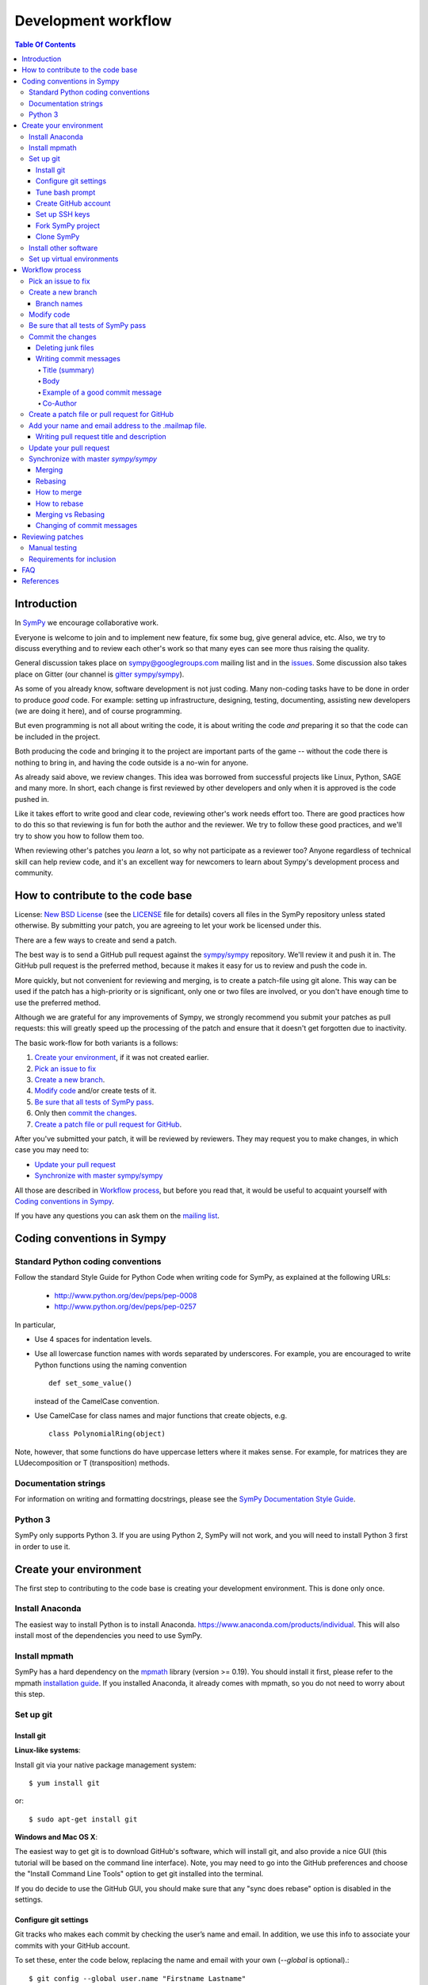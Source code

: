 ======================
 Development workflow
======================

.. contents:: Table Of Contents

Introduction
============

In SymPy_ we encourage collaborative work.

Everyone is welcome to join and to implement new feature, fix some bug, give
general advice, etc. Also, we try to discuss everything and to review each
other's work so that many eyes can see more thus raising the quality.

General discussion takes place on `sympy@googlegroups.com`_ mailing list and
in the issues_. Some discussion also takes place on Gitter (our channel is
`gitter sympy/sympy`_).

As some of you already know, software development is not just coding. Many
non-coding tasks have to be done in order to produce *good* code. For
example: setting up infrastructure, designing, testing, documenting,
assisting new developers (we are doing it here), and of course programming.

But even programming is not all about writing the code, it is about writing the
code *and* preparing it so that the code can be included in the project.

Both producing the code and bringing it to the project are important parts of
the game -- without the code there is nothing to bring in, and having the code
outside is a no-win for anyone.

As already said above, we review changes. This idea was borrowed from
successful projects like Linux, Python, SAGE and many more. In short, each
change is first reviewed by other developers and only when it is approved
is the code pushed in.

Like it takes effort to write good and clear code, reviewing other's work needs
effort too. There are good practices how to do this so that reviewing is fun
for both the author and the reviewer. We try to follow these good practices, and
we'll try to show you how to follow them too.

When reviewing other's patches you *learn* a lot, so why not participate
as a reviewer too? Anyone regardless of technical skill can help review code,
and it's an excellent way for newcomers to learn about Sympy's development
process and community.

How to contribute to the code base
==================================

License: `New BSD License`_ (see the `LICENSE`_ file for details) covers all files in the SymPy repository unless stated otherwise.
By submitting your patch, you are agreeing to let your work be licensed under this.

There are a few ways to create and send a patch.

The best way is to send a GitHub pull request against the `sympy/sympy`_ repository. We'll review it and push it in.
The GitHub pull request is the preferred method, because it makes it easy for us to review and push the code in.

More quickly, but not convenient for reviewing and merging, is to create a patch-file using git alone.
This way can be used if the patch has a high-priority or is significant, only one or two files are
involved, or you don't have enough time to use the preferred method.

Although we are grateful for any improvements of Sympy, we strongly recommend you submit your patches as
pull requests: this will greatly speed up the processing of the patch and ensure that it doesn't get
forgotten due to inactivity.

The basic work-flow for both variants is a follows:

1. `Create your environment`_, if it was not created earlier.
2. `Pick an issue to fix`_
3. `Create a new branch`_.
4. `Modify code`_ and/or create tests of it.
5. `Be sure that all tests of SymPy pass`_.
6. Only then `commit the changes`_.
7. `Create a patch file or pull request for GitHub`_.

After you've submitted your patch, it will be reviewed by reviewers.
They may request you to make changes, in which case you may need to:

* `Update your pull request`_
* `Synchronize with master sympy/sympy`_

All those are described in `Workflow process`_, but before
you read that, it would be useful to acquaint yourself with `Coding
conventions in Sympy`_.

If you have any questions you can ask them on the `mailing list`_.

Coding conventions in Sympy
===========================

Standard Python coding conventions
----------------------------------

Follow the standard Style Guide for Python Code when writing code for SymPy, as explained at the following URLs:

    - http://www.python.org/dev/peps/pep-0008
    - http://www.python.org/dev/peps/pep-0257

In particular,

- Use 4 spaces for indentation levels.

- Use all lowercase function names with words separated by
  underscores. For example, you are encouraged to write Python
  functions using the naming convention

  ::

      def set_some_value()

  instead of the CamelCase convention.

- Use CamelCase for class names and major functions that create
  objects, e.g.

  ::

      class PolynomialRing(object)

Note, however, that some functions do have uppercase letters where it makes sense. For example, for matrices they are LUdecomposition or T (transposition) methods.

Documentation strings
---------------------

For information on writing and formatting docstrings, please see the `SymPy Documentation Style Guide <https://docs.sympy.org/dev/documentation-style-guide.html>`_.

Python 3
--------

SymPy only supports Python 3. If you are using Python 2, SymPy will not work, and you will need to install Python 3 first in order to use it.

Create your environment
=======================

The first step to contributing to the code base is creating your development environment.
This is done only once.

Install Anaconda
----------------

The easiest way to install Python is to install Anaconda. https://www.anaconda.com/products/individual. This will also install most of the dependencies you need to use SymPy.

Install mpmath
--------------

SymPy has a hard dependency on the `mpmath <http://mpmath.org/>`_ library (version >= 0.19). You should install it first, please refer to the mpmath `installation guide <https://github.com/fredrik-johansson/mpmath#1-download--installation>`_. If you installed Anaconda, it already comes with mpmath, so you do not need to worry about this step.

Set up git
----------

Install git
~~~~~~~~~~~

**Linux-like systems**:

Install git via your native package management system: ::

    $ yum install git

or::

    $ sudo apt-get install git

**Windows and Mac OS X**:

The easiest way to get git is to download GitHub's software,
which will install git, and also provide a nice GUI (this tutorial will be based on the command line interface).
Note, you may need to go into the GitHub preferences and choose the "Install Command Line Tools" option to
get git installed into the terminal.

If you do decide to use the GitHub GUI, you should make sure that any "sync
does rebase" option is disabled in the settings.

Configure git settings
~~~~~~~~~~~~~~~~~~~~~~

Git tracks who makes each commit by checking the user’s name and email.
In addition, we use this info to associate your commits with your GitHub account.

To set these, enter the code below, replacing the name and email with your own (`--global` is optional).::

    $ git config --global user.name "Firstname Lastname"
    $ git config --global user.email "your_email@youremail.com"

The name should be your actual name, not your GitHub username.

These global options (i.e. applying to all repositories) are placed in `~/.gitconfig`.
You can edit this file to add setup colors and some handy shortcuts: ::

    [user]
        name = Firstname Lastname
        email = your_email@youremail.com

    [color]
        diff  = auto
        status= auto
        branch= auto
        interactive = true

    [alias]
        ci = commit
        di = diff --color-words
        st = status
        co = checkout
        log1 = log --pretty=oneline --abbrev-commit
        logs = log --stat

Tune bash prompt
~~~~~~~~~~~~~~~~

It can be convenient in future to tune the bash prompt to display the current git branch.

The easiest way to do it, is to add the snippet below to your .bashrc or .bash_profile::

    PS1="[\u@\h \W\$(git branch 2> /dev/null | grep -e '\* ' | sed 's/^..\(.*\)/{\1}/')]\$ "

But better is to use `git-completion` from the `git` source. This also has the advantage of adding tab completion to just about every git command. It also includes many other useful features, for example,
promptings. To use `git-completion`, first download the `git` source code (about 27 MiB), then copy
the file to your profile directory::

    $ git clone git://git.kernel.org/pub/scm/git/git.git
    $ cp git/contrib/completion/git-completion.bash ~/.git-completion.sh

Read instructions in '~/.git-completion.sh'

Note that if you install git from the package manager in many Linux distros, this file is already installed for you.  You can check if it is installed by seeing if tab completion works on git commands (try, e.g., `git commi<TAB>`, or `git log --st<TAB>`). You can also check if the PS1 commands work by doing something like::

    $ PS1='\W $(__git_ps1 "%s")\$ '

And your command prompt should change to something like::

    sympy master$

Note, it is important to define your PS1 using single quotes ('), not double quotes ("), or else bash will not update the branch name.

Create GitHub account
~~~~~~~~~~~~~~~~~~~~~

As you are going to use `GitHub`_  you should have a GitHub account. If you have not one yet then sign up at:

    - https://github.com/signup/free

Set up SSH keys
~~~~~~~~~~~~~~~

To establish a secure connection between your computer and GitHub see detailed instructions in [11]_ or at https://help.github.com/en/articles/adding-a-new-ssh-key-to-your-github-account.

If you have any problems with SSH access to GitHub, read the troubleshooting instructions at [12]_, or ask us in mail-list.

Fork SymPy project
~~~~~~~~~~~~~~~~~~

Create your own *fork* of the SymPy project (if you have not yet). Go to the SymPy GitHub repository:

    - https://github.com/sympy/sympy

and click the “Fork” button.

    !https://drive.google.com/uc?export=view&id=12YA2RWfZiqbzbpmgF_MvcjRG8eFhVJhn!

Now you have your own repository for the SymPy project. If your username in GitHub is `Uttam-Singhh` then the address of the forked project will look something like:

    - https://github.com/Uttam-Singhh/sympy

    !https://drive.google.com/uc?export=view&id=1sr3leiTuUF2nV2VWXmkdW6U2ziITgE-O!

Clone SymPy
~~~~~~~~~~~

On your machine browse to where you would like to store SymPy, and clone (download) the latest
code from SymPy's original repository (about 77 MiB)::

    $ git clone git://github.com/sympy/sympy.git
    $ cd sympy

Then assign your read-and-write repo to a remote called "github"::

    $ git remote add github git@github.com:Uttam-Singhh/sympy.git

For more information about GitHub forking and tuning see: [8]_, [9]_ and [11]_.

Install other software
----------------------

SymPy development uses a few tools that are not included in a basic Python distribution.  You won't really need them until you are getting ready to submit a pull request, but to save time later, you can install:

* Sphinx documentation generator (package sphinx-doc on Debian-based systems)
* Programs needed for building docs, such as rsvg-convert. An up-to-date list is is
  maintained in doc/README.rst
* Python coverage library (package python-coverage)
* Flake8, a Python style checking and enforcement tool. Note that Flake8 must be installed for the exact Python version that you are using for development.

Set up virtual environments
---------------------------

You may want to take advantage of using virtual environments to isolate your development version of SymPy from any system wide installed versions, e.g. from ``apt-get install python-sympy``. There are two leading virtual environment tools, `virtualenv <https://virtualenv.pypa.io>`_ and `conda <http://conda.pydata.org/>`_. Conda comes with Anaconda, which is what we recommended to install above. Here is an example of using conda to create a virtual environment::

  $ conda create -n sympy-dev python=3 mpmath flake8

You now have a environment that you can use for testing your development copy of SymPy. For example, clone your SymPy fork from Github::

  $ git clone git@github.com:<your-github-username>/sympy.git
  $ cd sympy

Now activate the environment::

  $ conda activate sympy-dev

And run the SymPy tests::

  (sympy-dev)$ bin/test

You may also want to try out the Flake8 style enforcement tool. If everything works fine, there should be no output from ``flake8``. This command may take a few minutes to complete::

  (sympy-dev)$ flake8 sympy

You can also install SymPy into the environment if you wish (so you can use the development version from any location on your filesystem)::

  (sympy-dev)$ pip install -e .

If you prefer virtualenv, the process is similar.

Workflow process
================

Pick an issue to fix
--------------------

The best way to start with the main code base is to fix some existing bugs. Peruse the `Easy to fix issues`_ in the issue tracker and see if one interests you. If you'd like to try to fix it, then create a message in the issue saying that you'd like to work on it. If it isn't clear how to fix it, ask for suggestions on how to do it in the issue itself, on the `mailing list`_, or on `Gitter sympy/sympy`_.

SymPy's code is organized into Python packages and modules. The core code is in the ``sympy/core`` directory and other packages in the sympy directory have more specific code, for example ``sympy/printing`` handles how SymPy objects are printed to the terminal, in IPython notebooks, or in our web applications.

If you are looking for a somewhat larger project to implement, check out the Project General Ideas page. This page is a collection of projects that contributors have come up with but have not yet had the time or opportunity to implement themselves.

Create an issue if there isn't one for what you want to do.

Create a new branch
-------------------

Typically, you will create a new branch to begin work on a new issue. Also pull request related with them.
See the next section for naming branches.

Remember, **never begin your work in master**.
While it is technically possible to make your git workflow regardless of the name of branch, it would be the best to avoid because it would be too difficult to manage your workflow.
However, if you had only made your changes in your working directory (by modifying or creating new files in your computer), but not in your staging area or repository (by `git add` or `git commit`), you may patiently follow the process as below and your master branch will remain clean.

To create and checkout (that is, make it the working branch) a new branch, say `fix-solve-bug` ::

    $ git branch fix-solve-bug
    $ git checkout fix-solve-bug

or in one command using ::

    $ git checkout -b fix-solve-bug

To view all branches, with your current branch highlighted, type::

    $ git branch

And remember, **never type the following commands in master**: `git merge`, `git add`, `git commit`, `git rebase`.
If you had made some commits to your local master by accident, you would either have to hard reset or rebase to drop the commits.

Branch names
~~~~~~~~~~~~

Use a short, easy to type branch name that somehow relates to the changes, e.g., `fix-solve-bug`.

Modify code
-----------

Do not forget that all new functionality should be tested, and all new methods, functions, and classes should have doctests_ showing how to use them.

Keep in mind, doctests are *not* tests. Think of them as examples that happen to be tested. Some key differences:

- write doctests to be informative; write regular tests to check for regressions and corner cases.
- doctests can be changed at any time; regular tests should not be changed.

In particular, we should be able to change or delete any doctest at any time if it makes the docstring better to understand.


Be sure that all tests of SymPy_ pass
-------------------------------------

To ensure everything stays in shape, let’s see if all tests pass::

    $ ./bin/test
    $ ./bin/doctest

If you are on Windows, you may need to run the commands like ``python bin/test`` instead.

Each command will show a *DO NOT COMMIT* message if any of the tests it runs does not pass.

bin/test and bin/doctest do fast tests (those that take seconds). You'll want to run them whenever your code is supposed to work and not break anything.

You can also run ``bin/test --slow``, to run the slow tests (those that may
take minutes each).

Code quality (unwanted spaces and indents) are checked by *./bin/test* utilities too. But you can separately run this test with the help of this command::

    $ ./bin/test quality

If you have trailing whitespace it will show errors. This one will fix unwanted spaces::

    $ ./bin/strip_whitespace <file>

Or you may also specify your editor settings to trim trailing whitespaces.

If you want to test only one set of tests try::

    $ ./bin/test sympy/concrete/tests/test_products.py

If you want to test only one specific test try::

    $ ./bin/test sympy/concrete/tests/test_products.py -k test_one

But remember that all tests should pass before committing.

This includes the style checks done by the Flake8 tool. You can run these additional tests using the following command::

    $ flake8 sympy

Just as with SymPy's own test suite, it's also possible to restrict ``flake8`` checking to a single file by appending its name on the command line.

Note that all tests will be run when you make your pull request automatically
by Travis CI, so do not worry too much about running every possible test. You
can usually just run::

    $ ./bin/test mod
    $ ./bin/doctest mod

where ``mod`` is the name of the module that you modified.

Commit the changes
------------------

You can check what files are changed::

    $ git status

Check total changes::

    $ git diff

Add new files to the index if necessary::

    $ git add new_file.py

You are ready to commit changes locally. A commit also contains a `commit
message` which describes it.  See the next section for guidelines on writing
good commit messages. Type::

    $ git commit

An editor window will appear automatically in this case. In Linux, this is vim by default. You
can change what editor pops up by changing the `$EDITOR` shell variable.

Also with the help of option `-a` you can tell the command `commit` to automatically stage files
that have been modified and deleted, but new files you have not told git about will not be
affected, e.g.,::

    $ git commit -a

If you want to stage only part of your changes, you can use the interactive commit feature.  Just type::

    $ git commit --interactive

and choose the changes you want in the resulting interface.

Deleting junk files
~~~~~~~~~~~~~~~~~~~

A lot of editors can create some configuration files, binary files, or temporary files
in your SymPy directory, which should be removed before merging your commits.

Tracking down individual files can be cumbersome.

You may think of using ``.gitignore``, however, editing the ``.gitignore`` itself
would have the agreement from the community.

Using ``.git/info/exclude`` would be the best, because it is only applied locally.

https://stackoverflow.com/questions/22906851/when-would-you-use-git-info-exclude-instead-of-gitignore-to-exclude-files

https://help.github.com/en/articles/ignoring-files

Writing commit messages
~~~~~~~~~~~~~~~~~~~~~~~

The commit message has two parts: a title (first line) and the body. The two
are separated by a blank line.

Title (summary)
"""""""""""""""

Commit message titles summarise what the commit does.
Tools like ``git shortlog`` or even GitHub only show the first line of the commit by
default, so it is important to convey the most important aspects of the commit in the first line.

* Keep to 71 characters or less.

    This allows the one-line form of the log to display the summary without wrapping.

* Do not end with a period (full stop).
* Provide context for the commit if possible,

  e.g. ``integrals: Improved speed of heurisch()``
  instead of just ``Improved speed of heurisch()``

    A commit won't always be seen in the context of your branch, so it is often
    helpful to give each commit some context. This is not required, though, as
    it is not hard to look at the commit metadata to see what files were
    modified or at the commit history to see the nearby related commits.

Try to avoid short commit messages, like "Fix", and commit messages that give
no context, like "Found the bug".  When in doubt, a longer commit message is
probably better than a short one.

Body
""""

Commit messages are intended for human readers, both for people who will be reviewing
your code right now, and for people who might come across your commit in the future
while researching some change in the code. Thus, include information that helps others
understand your commit here, if necessary.

* **Make sure to leave a blank line after the summary**
* Keep all lines to 78 characters or less
  (so they can be easily be read in terminals which don't automatically wrap lines.)
* Give an overview of what the commit does if it is difficult to figure out just
  from looking at the diff.
* Include other relevant information, e.g.

  * Known issues
  * A concrete example (for commits that add new features/improve performance etc.)

* Use bullet lists when suitable
* Feel free to use Unicode characters, such as output from the SymPy Unicode pretty printer.
* Use plain English

Example of a good commit message
""""""""""""""""""""""""""""""""

Here is an example commit message (from the commit
`[bf0e81e12a2f75711c30f0788daf4e58f72b2a41]
<https://github.com/sympy/sympy/commit/bf0e81e12a2f75711c30f0788daf4e58f72b2a41>`_,
which is part of the SymPy history)::

    integrals: Improved speed of heurisch() and revised tests

    Improved speed of anti-derivative candidate expansion and solution
    phases using explicit domains and solve_lin_sys(). The upside of
    this change is that large integrals (those that generate lots of
    monomials) are now computed *much* faster. The downside is that
    integrals involving Derivative() don't work anymore. I'm not sure
    if they really used to work properly or it was just a coincidence
    and/or bad implementation. This needs further investigation.

    Example:

    In [1]: from sympy.integrals.heurisch import heurisch

    In [2]: f = (1 + x + x*exp(x))*(x + log(x) + exp(x) - 1)/(x + log(x) + exp(x))**2/x

    In [3]: %time ratsimp(heurisch(f, x))
    CPU times: user 7.27 s, sys: 0.04 s, total: 7.31 s
    Wall time: 7.32 s
    Out[3]:
       ⎛ 2        x                 2⋅x      x             2   ⎞
    log⎝x  + 2⋅x⋅ℯ  + 2⋅x⋅log(x) + ℯ    + 2⋅ℯ ⋅log(x) + log (x)⎠          1
    ──────────────────────────────────────────────────────────── + ───────────────
                                 2                                      x
                                                                   x + ℯ  + log(x)

    Previously it took 450 seconds and 4 GB of RAM to compute.

Co-Author
"""""""""

Occasionally, there can be multiple people working as a team for one PR,
or you have applied some suggestions from the community.

Or even you may have got some help from people,
not as a code but in some valuable ideas.

For these cases, you may use co-author feature of github. [13]_

Create a patch file or pull request for GitHub
----------------------------------------------

Be sure that you are in your own branch, and run::

    $ git push github fix-solve-bug

This will send your local changes to your fork of the SymPy repository.
Then navigate to your repository with the changes you want someone else to pull:

    https://github.com/mynick/sympy

Select branch, and press the `Pull Request` button.

    [[img/dev-guide-pull-1-2.png]]

After pressing the `Pull Request` button, you are presented with a preview page containing
* a textbox for the **title**
* a textbox for the **description**, also referred to as the opening paragraph (OP)
* the commits that are included

    [[img/dev-guide-pull-2.png]]

The title and description may already have been pre-filled but they can be changed (see
`Writing pull request title and description`_).
Markdown is supported in the description, so you
can embed images or use preformatted text blocks.

    [[img/dev-guide-pull-3.png]]

You can double check that you are committing the right changes by
* switching to the `Commits` tab to see which commits are included (sometimes unintended commits can be caught this way)
* switching to the `Files Changed` tab to review the diff of all changes

When you are ready, press the `Send pull request` button. The pull request is sent immediately and
you’re taken to the main pull request discussion and review page. Additionally, all repository collaborators and followers will see an event in their dashboard.

If there isn't an issue that the pull request addresses, one should be created so even if the
pull request gets closed there is a redundant reference to it in the issues.

See also `Update your pull request`_

Add your name and email address to the .mailmap file.
-----------------------------------------------------

Every author's name and email address is stored in the AUTHORS file but this file should not be edited directly. The AUTHORS file is updated automatically when a new version of SymPy is released based on the name and email addresses that are recorded in the commits. Every commit made with git stores the name and email address that git is configured with (see "Configure git settings" above). The .mailmap file is used to associate the name/email recorded in the commits with an author name and email address that will be listed in the AUTHORS file.

The first time you make a pull request you will need to add your name and email address to the .mailmap file by adding a line like
```
Joe Bloggs <joe@bloggs.com>
```
This name and email should exactly match the name and email that you have configured with git before making the commits (see "Configure git settings" above). The `bin/mailmap_check.py` script can check that this has been done correctly. If you have made a commit but not yet added yourself to the .mailmap file then you will see this:
```console
$ python bin/mailmap_check.py 
This author is not included in the .mailmap file:
Joe Bloggs <joe@bloggs.com>

The .mailmap file needs to be updated because there are commits with
unrecognised author/email metadata.
        

For instructions on updating the .mailmap file see:
https://github.com/sympy/sympy/wiki/Development-workflow

The following authors will be added to the AUTHORS file at the
time of the next SymPy release.
```
This means that you should add your name and email address to the .mailmap file. If you add this at the end of the file then `git diff` will show:
```console
$ git diff
diff --git a/.mailmap b/.mailmap
index 3af6dc1..7fa63b1 100644
--- a/.mailmap
+++ b/.mailmap
@@ -1307,3 +1307,4 @@ zsc347 <zsc347@gmail.com>
 Øyvind Jensen <jensen.oyvind@gmail.com>
 Łukasz Pankowski <lukpank@o2.pl>
 彭于斌 <1931127624@qq.com>
+Joe Bloggs <joe@bloggs.com>
```
Now you can rerun the `bin/mailmap_check.py` script and you should see:
```console
$ python bin/mailmap_check.py 
The mailmap file was reordered

For instructions on updating the .mailmap file see:
https://github.com/sympy/sympy/wiki/Development-workflow

The following authors will be added to the AUTHORS file at the
time of the next SymPy release.

Joe Bloggs <joe@bloggs.com>
```
The first line their says that the .mailmap file was "reordered". This is because the file should be in alphabetical order. The script will have moved your name into the correct position so now you can see the change as:
```console
$ git diff
diff --git a/.mailmap b/.mailmap
index 3af6dc1..7598d94 100644
--- a/.mailmap
+++ b/.mailmap
@@ -562,6 +562,7 @@ Joannah Nanjekye <joannah.nanjekye@ibm.com> Joannah Nanjekye <jnanjekye@python.o
 Joannah Nanjekye <joannah.nanjekye@ibm.com> nanjekyejoannah <joannah.nanjekye@ibm.com>
 Joaquim Monserrat <qmonserrat@mailoo.org>
 Jochen Voss <voss@seehuhn.de>
+Joe Bloggs <joe@bloggs.com>
 Jogi Miglani <jmig5776@gmail.com> jmig5776 <jmig5776@gmail.com>
 Johan Blåbäck <johan_bluecreek@riseup.net> <johan.blaback@cea.fr>
 Johan Guzman <jguzm022@ucr.edu>
```
Now if you rerun the script you will see:
```console
$ python bin/mailmap_check.py 
No changes needed in .mailmap

The following authors will be added to the AUTHORS file at the
time of the next SymPy release.

Joe Bloggs <joe@bloggs.com>
```
The key information here is "No changes needed in .mailmap" which means that you have correctly updated the .mailmap file. You should now add and commit these changes as well:
```console
$ git add .mailmap
$ git commit -m 'author: add Joe Bloggs to .mailmap'
```
Sometimes a commit will be made with an incorrect name or email address or an author will make multiple commits with different names and email addresses. In this case a line should be added to the .mailmap file where the first name and email address is what should be recorded in the AUTHORS file and the others are the name and email address that was incorrectly used in the other commits. For example if the commit was recorded with the name `joeb` and the email address `wrong@email.com` but the AUTHORS file should show `Joe Bloggs` as above then there should be a line in the .mailmap file like:
```
Joe Bloggs <joe@bloggs.com> joeb <wrong@email.com>
```
A common reason that this can happen is if making commits with the GitHub web UI which always recorded the name as github username and the email as something like `1785690389+joeb@users.noreply.github.com`. In this case a line will need to be added to .mailmap like:
```
Joe Bloggs <joe@bloggs.com> joeb <1785690389+joeb@users.noreply.github.com>
```
Multiple lines like this can be added to the .mailmap file. They should record all of the different name and email address combinations that have been used by an author and map all of them to a single author name that will show in the AUTHORS file.

If your pull request is merged and you have not previously been added to the AUTHORS file then your name will be added at the time of the next release of SymPy.

Writing pull request title and description
~~~~~~~~~~~~~~~~~~~~~~~~~~~~~~~~~~~~~~~~~~

You might feel that all your documentation work is done if you have made good commit messages.
But a good title and description will help in the review process.

The title should be brief but descriptive.

* Give your pull request a helpful title that summarises what your contribution does. In some cases `Fix <ISSUE TITLE>` is enough `Fix #<ISSUE NUMBER>` is not enough. Example, **don't** write "fixes #1234" there; such references are more useful in the description section.

* **do** include the prefix "[WIP]" if you aren't ready to have the pull request merged and remove the prefix when you *are* ready

The description (also called the OP or Opening Paragraph) is a good place to:

* show what you have done, perhaps comparing output from master with the output after your changes
* refer to the issue that was addressed like "#1234"; that format will automatically create a link to the corresponding issue or pull request, e.g. "This is similar to the problem in issue #1234...". This format also works in the discussion section of the pull request.
* use phrases like "closes #1234" or "fixed #1234" (or similar that `follow the auto-close syntax <https://help.github.com/articles/closing-issues-via-commit-messages>`_ and are also `discussed here <https://github.com/blog/1506-closing-issues-via-pull-requests>`_) then those other issues or pull requests will be closed when your pull request is merged. Note: this syntax does not work in the discussion of the pull request. A `quick guide <https://github.com/sympy/sympy/wiki/Issue-PR-Autoclosing-syntax>`_ to valid and invalid syntax is available.
* the pull request needs a release notes entry. See https://github.com/sympy/sympy/wiki/Writing-Release-Notes on how to write release notes in the pull request description. The SymPy Bot will check that your PR has release notes automatically.

It is best to just fill out the pull request template (the text that is there when you open a pull request). If you fill out all the sections in the template, you will have a good pull request description.

It is not unlikely that your description or title will need to change as the review process begins. The title can be changed after pressing the button to the right of it labelled "Edit" and the contents of the OP can be changed by selecting "Edit" from the dropdown menu that appears when you click on the three dots in the upper right hand corner of the OP text box:

    [[https://user-images.githubusercontent.com/90703/63224266-53ab6d00-c187-11e9-96c5-078b202fe9a6.png]]

See also `github's own guidelines for pull requests <https://github.com/blog/1943-how-to-write-the-perfect-pull-request>`_


Update your pull request
------------------------

If you need to make changes to a pull request there is no need to close it.
The best way to make a change is to add a new commit in your local repository
and simply repeat push command::

    $ git commit
    $ git push github fix-solve-bug

Note that if you do any rebasing or in any way edit your commit history, you will have to add
the `-f` (force) option to the push command for it to work::

    $ git push -f github

You don't need to do this if you merge, which is the recommended way.

Synchronize with master `sympy/sympy`
-------------------------------------

Sometimes, you may need to merge your branch with the upstream master. Usually
you don't need to do this, but you may need to if

- Someone tells you that your branch needs to be merged because there are
  merge conflicts.

- Github/Travis tells you that your branch could not be merged.

- You need some change from master that was made after you started your branch.

Note, that after cloning a repository, it has a default remote called `origin`
that points to the `sympy/sympy` repository.  And your fork remote named as
`github`. You can observe the remotes names with the help of this command::

    $ git remote -v
    github  git@github.com:mynick/sympy.git (fetch)
    github  git@github.com:mynick/sympy.git (push)
    origin  git://github.com/sympy/sympy.git (fetch)
    origin  git://github.com/sympy/sympy.git (push)


As an example, consider that we have these commits in the master branch of
local git repository::

    A---B---C        master

Then we have divergent branch `fix-solve-bug`::


    A---B---C           master
             \
              a---b     fix-solve-bug

In the meantime the remote `sympy/sympy` master repository was updated too::

    A---B---C---D       origin/master
    A---B---C           master
             \
              a---b     fix-solve-bug

There are basically two ways to get up to date with a changed master: merging
and rebasing. **In general, rebasing should only be used before you make a pull
request to SymPy. Once the pull request is made your code is considered public
and the history should not be changed through rebasing. See below for the
reasons for this.**

Merging
~~~~~~~

Merging creates a special commit, called a "merge commit", that joins your
branch and master together::

    A---B---C------D       origin/master
             \      \
              \      M     merge
               \    /
                a--b       fix-solve-bug


Note that the commits ``A``, ``B``, ``C``, and ``D`` from master and the
commits ``a`` and ``b`` from ``fix-solve-bug`` remain unchanged. Only the new
commit, ``M``, is added to ``fix-solve-bug``, which merges in the new commit
branch from master.

Rebasing
~~~~~~~~

Rebasing essentially takes the commits from ``fix-solve-bug`` and reapplies
them on the latest master, so that it is as if you had made them from the
latest version of that branch instead. Since these commits have a different
history, they are different (they will have different SHA1 hashes, and will
often have different content)::

    A---B---C---D---a'---b' origin/master

Rebasing is required if you want to edit your commit history (e.g., squash
commits, edit commit messages, remove unnecessary commits).

**In general, if you want to rebase you should only rebase before you submit a pull request.**
And this applies more for working as a team,
because rebasing breaks the commit log which other people have forked on.

However, this may not apply much if you are not working for the PR in a team.
Though, people from the community may fetch and checkout your PR,
but it would usually be for testing out, or making minor suggestions.

Otherwise, if your commit is too old, or contains many redundant changes,
it would be a better practice to rebase and squash before asking for merge,
because currently, **squash-and-merge** is not enabled in SymPy project.


How to merge
~~~~~~~~~~~~

First merge your local repository with the remote::

    $ git checkout master
    $ git pull

This results in::

    A---B---C---D       master
             \
              a---b     fix-solve-bug

Then merge your `fix-solve-bug` branch from `fix-solve-bug`::

    $ git checkout fix-solve-bug
    $ git merge master

If the last command tells you that conflicts must be solved for a few indicated files.

If that's the case then the marks **>>>** and **<<<** will appear at those files. Fix the
code with **>>>** and **<<<** around it to what it should be.
You must manually remove useless pieces, and leave only new changes from your branch.

Then be sure that all tests pass::

    $ ./bin/test
    $ ./bin/doctest

and commit::

    $ git commit

So the result will be like that (automatic merging `c`)::

    A---B---C-------D     master
             \       \
              a---b---M   fix-solve-bug

How to rebase
~~~~~~~~~~~~~

**If you have already made a pull request, please merge instead of rebasing.**

The final aim, that we want to obtain is::

    A---B---C---D           master
                 \
                  a---b     fix-solve-bug

The way to do it is first of all to merge local repository with the remote `sympy/sympy`::

    $ git checkout master
    $ git pull

So we obtain::

    A---B---C---D       master
             \
              a---b     fix-solve-bug

Then::

    $ git checkout fix-solve-bug
    $ git rebase master

Note that this last one will require you to fix some merge conflicts if there are changes
to the same file in ``master`` and ``fix-solve-bug``. Open the file that it tells you is wrong,
fix the code with **>>>** and **<<<** around it to what it should be.

Then be sure that all tests pass::

    $ ./bin/test
    $ ./bin/doctest

Then do::

    $ git add sympy/matrices/your_conflict_file
    $ git rebase --continue

(git rebase will also guide you in this).

Merging vs Rebasing
~~~~~~~~~~~~~~~~~~~

It is important to note that since rebase rewrites history, it is possible to
lose data, and it makes it harder for people reviewing your code, because they
can no longer just look at the "new commits"; they have to look at everything
again, because all the commits are effectively new.

There are several advantages to merging instead of rebasing. Rebasing
reapplies each commit iteratively over master, and if the state of the files
changed by that commit is different from when it was originally made, the
commit will change. This means what you can end up getting commits that are
broken, or commits that do not do what they say they do (because the changes
have been "rebased out"). This can lead to confusion if someone in the future
tries to test something by checking out commits from the history. Finally,
merge conflict resolutions can be more difficult with rebasing, because you
have to resolve the conflicts for each individual commit. With merging, you
only have to resolve the conflicts between the branches, not the commits.  It
is quite common for a merge to not have any conflicts but for a rebase to have
several, because the conflicts are "already resolved" by later commits.

Merging keeps everything intact. The commits you make are exactly the same,
down to the SHA1 hash, which means that if you checkout a commit from a merged
branch, it is exactly the same as checking it out from a non-merged branch.
What it does instead is create a single commit, the merge commit, that makes
it so that the history is both master and your branch.  This commit contains
all merge conflict resolution information, which is another advantage over
rebasing (all merge conflict resolutions when rebasing are "sifted" into the
commits that caused them, making them invisible).

However, merging is not always a better option for every cases.
If you want to completely delete redundant changes,
rebasing can be the only option because you can only use squash or drop by rebasing.

And if your project is not being worked on a team,
or your commit does not exceed a couple hundred lines,
the technical disadvantages of rebasing, as described above,
would not matter much.
But it can rather have advantage of making the history cleaner.


Changing of commit messages
~~~~~~~~~~~~~~~~~~~~~~~~~~~

The only time when it is recommended to rebase instead of merge is when you
need to edit your commit messages, or remove unnecessary commits.

Note, it is much better to get your commit messages right the first time.  See
the section on writing good commit messages above.

Consider these commit messages::

    $ git log --oneline
    7bbbc06 More bug fixes
    4d6137b Some additional corrections
    925d88fx Fix a bug in solve()


Then run *rebase* command in interactive mode::

    $ git rebase --interactive 925d88fx

Or you can use other ways to point to commits, e.g. *`git rebase --interactive HEAD^^`*
or *`git rebase --interactive HEAD~2`*.

A new editor window will appear (note that order is reversed with respect to the `git log` command)::

    pick 4d6137b Some additional corrections
    pick 7bbbc06 More bug fixes

    # Rebase 925d88f..7bbbc06 onto 925d88f
    #
    # Commands:
    #  p, pick = use commit
    #  r, reword = use commit, but edit the commit message
    #  e, edit = use commit, but stop for amending
    #  s, squash = use commit, but meld into previous commit
    #  f, fixup = like "squash", but discard this commit's log message

To edit a commit message, change *pick* to *reword* (or on old versions of
git, to *edit*) for those that you want to edit and save that file.

To squash two commits together, change *pick* to *squash*. To remove a commit,
just delete the line with the commit.

To edit a commit, change *pick* to *edit*.

After that, git will drop you back into your editor for every commit you want to reword,
and into the shell for every commit you wanted to edit::

    $ (Change the commit in any way you like.)
    $ git commit --amend -m "your new message"
    $ git rebase --continue

For commits that you want to edit, it will stop. You can then do::

    $ git reset --mixed HEAD^

This will "uncommit" all the changes from the commit. You can then recommit
them however you want. When you are done, remember to do::

    $ git rebase --continue

Most of this sequence will be explained to you by the output of the various commands of git.
Continue until it says: ::

    Successfully rebased and updated refs/heads/master.

If at any point you want to abort the rebase, do::

   $ git rebase --abort

**Warning**: this will run ``git reset --hard``, deleting any uncommitted
changes you have. If you want to save your uncommitted changes, run ``git
stash`` first, and then run ``git stash pop`` when you are done.

Reviewing patches
=================
Coding's only half the battle in software development: our code also has to be
thoroughly reviewed before release. Reviewers thus are an integral part of the
development process. Note that you do *not* have to have any special pull
or other privileges to review patches: anyone with Python on his/her computer
can review.

Pull requests (the preferred avenue for patches) for sympy are located
`here <https://github.com/sympy/sympy/pulls>`_. Feel free to view any open
pull request. Each contains a Discussion section for comments, Commits section
for viewing the author's commit files and documentation, and Diff section for
viewing all the changes in code. To browse the raw code files for a commit, select
a commit in the Commits section and click on the "View file" link to view a file.

Based on your level of expertise, there are two ways to participate in the
review process: manually running tests and using sympy-bot. Whichever option
you choose, you should also make sure that the committed code complies with
the [[Writing documentation]] guidelines.

In the Discussion section, you can add a comment at the end of the list, or you can click on individual lines of code and add a comment there.
Note that line comments tend to become invisible as amendments to the pull request change or remove the lines. The comments are not lost, just a mouse click away, but will not be readily visible anymore.

When discussing patches, be polite and stick to the point of the patch.
GitHub has published `an excellent set of guidelines for pull requests <https://github.com/blog/1943-how-to-write-the-perfect-pull-request>`_; it is recommended reading for reviewers as well as coders.

Manual testing
--------------
If you prefer to test code manually, you will first have to set up your
environment as described in the Workflow process section. Then, you need to
obtain the patched files. If you're reviewing a pull request, you should get
the requested branch into your sympy folder. Go into your folder and execute
(<username> being the username of the pull requester and <branchname> being
the git branch of the pull request)::

    $ git remote add <username> git://github.com/<username>/sympy.git
    $ git fetch <username>
    $ git checkout -b <branchname> <username>/<branchname>

After obtaining the pull request or patch, go to your sympy root directory and
execute::

    $ ./bin/test
    $ ./bin/doctest

If there are any problems, notify the author in the pull request by commenting.

Requirements for inclusion
--------------------------
A pull request or patch must meet the following requirements during review
before being considered as ready for release.

- All tests must pass.
    - Rationale: We need to make sure we're not releasing buggy code.
    - If new features are being implemented and/or bug fixes are added,
      tests should be added for them as well.
- The reviews (at least 1) must all be positive.
    - Rationale: We'd like everyone to agree on the merits of the patch.
    - If there are conflicting opinions, the reviewers should reach a consensus.
- The patch must have been posted for at least 24 hours.
    - Rationale: This gives a chance for everyone to look at the patch.


FAQ
===

1.Where can I find Sympy video tutorials  to get familiar using the software.

Ans: Visit `wiki/introduction-to-contributing <https://github.com/sympy/sympy/wiki/introduction-to-contributing#get-familiar-using-the-software>`_ .You can use any python debuggers like : PuDB, winpdb , pdb or any other, according to your convenience.

2.How can I use Sympy git version directly ?

Ans : Open your terminal::

      $ git clone https://github.com/sympy/sympy.git
      $ cd sympy
      $ bin/isympy
         (or)
      $ python setupegg.py develop
         (or)
      $ python
      >>> import sympy

3.How can I test sympy locally?

Ans:

- To test whole codebase use this, in side the folder::

       $ bin/test


- To test specific test file run::

        $ bin/test sympy/module_name/tests/test_file_name


References
==========
.. .. rubric:: Footnotes
This page is based upon present SymPy_ pages [2-6], GitHub help [8-9], [11-12] and inspired
by Sage guide [10]:

.. [1] https://lkml.org/lkml/2000/8/25/132
.. [2] https://docs.sympy.org/latest/guide.html?highlight=patches%20tutorial
.. [3] https://www.sympy.org/en/development.html
.. [4] https://github.com/sympy/sympy/wiki
.. [5] https://github.com/sympy/sympy/wiki/Pushing-patches
.. [6] https://github.com/sympy/sympy/wiki/Getting-the-bleeding-edge
.. [7] https://github.com/sympy/sympy/wiki/Git-hg-rosetta-stone
.. [8] https://help.github.com/en/articles/about-pull-requests
.. [9] https://help.github.com/en/articles/fork-a-repo
.. [10] http://doc.sagemath.org/html/en/developer/index.html
.. [11] https://help.github.com/en/articles/set-up-git
.. [12] https://help.github.com/en/articles/troubleshooting-ssh
.. [13] https://help.github.com/en/articles/creating-a-commit-with-multiple-authors



.. _SymPy:          https://sympy.org/
.. _issues:         https://github.com/sympy/sympy/issues
.. _`mailing list`:    sympy@googlegroups.com
.. _sympy@googlegroups.com:             http://groups.google.com/group/sympy
.. _LICENSE:            https://github.com/sympy/sympy/blob/master/LICENSE
.. _`New BSD License`:    http://en.wikipedia.org/wiki/BSD_licenses#3-clause_license_.28.22New_BSD_License.22_or_.22Modified_BSD_License.22.29
.. _GitHub:             https://github.com/
.. _sympy/sympy:        https://github.com/sympy/sympy
.. _`gitter sympy/sympy`:        https://gitter.im/sympy/sympy
.. _`#sympy at freenode`:                 irc://irc.freenode.net/sympy
.. _`Easy to fix issues`: https://github.com/sympy/sympy/issues?q=is%3Aopen+is%3Aissue+label%3A%22Easy+to+Fix%22
.. _doctests: https://docs.python.org/3/library/doctest.html
